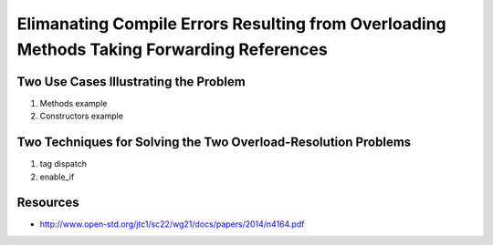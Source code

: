 Elimanating Compile Errors Resulting from Overloading Methods Taking Forwarding References
==========================================================================================

.. todo:: Below is the outline for the discussion. Add the full explanation.

Two Use Cases Illustrating the Problem
--------------------------------------

1. Methods example
2. Constructors example

Two Techniques for Solving the Two Overload-Resolution Problems
---------------------------------------------------------------

1. tag dispatch
2. enable_if

Resources
---------

* http://www.open-std.org/jtc1/sc22/wg21/docs/papers/2014/n4164.pdf

